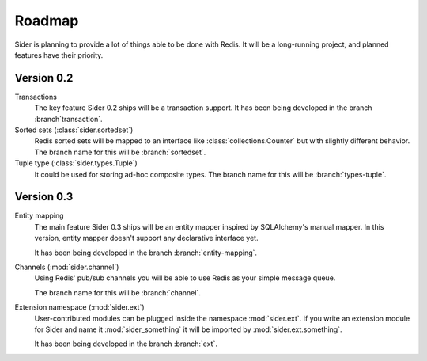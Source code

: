 Roadmap
=======

Sider is planning to provide a lot of things able to be done with Redis.
It will be a long-running project, and planned features have their
priority.


Version 0.2
-----------

Transactions
   The key feature Sider 0.2 ships will be a transaction support.
   It has been being developed in the branch :branch`transaction`.

Sorted sets (:class:`sider.sortedset`)
   Redis sorted sets will be mapped to an interface like
   :class:`collections.Counter` but with slightly different behavior.
   The branch name for this will be :branch:`sortedset`.

Tuple type (:class:`sider.types.Tuple`)
   It could be used for storing ad-hoc composite types.
   The branch name for this will be :branch:`types-tuple`.


Version 0.3
-----------

Entity mapping
   The main feature Sider 0.3 ships will be an entity mapper inspired by
   SQLAlchemy's manual mapper.  In this version, entity mapper doesn't
   support any declarative interface yet.

   It has been being developed in the branch :branch:`entity-mapping`.

Channels (:mod:`sider.channel`)
   Using Redis' pub/sub channels you will be able to use Redis
   as your simple message queue.

   The branch name for this will be :branch:`channel`.

Extension namespace (:mod:`sider.ext`)
   User-contributed modules can be plugged inside the namespace
   :mod:`sider.ext`.  If you write an extension module for Sider
   and name it :mod:`sider_something` it will be imported by
   :mod:`sider.ext.something`.

   It has been being developed in the branch :branch:`ext`.


